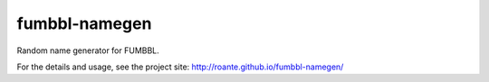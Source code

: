 fumbbl-namegen
==============

Random name generator for FUMBBL.

For the details and usage, see the project site: http://roante.github.io/fumbbl-namegen/

